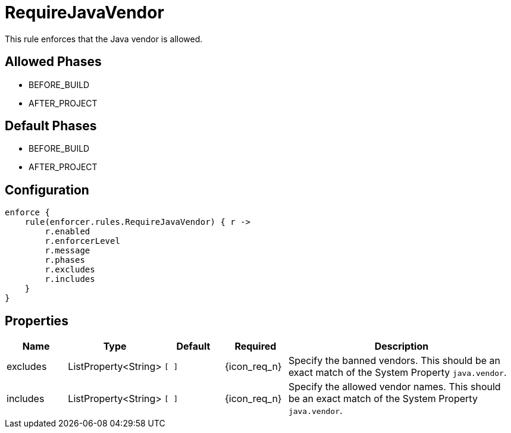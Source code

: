 
= RequireJavaVendor

This rule enforces that the Java vendor is allowed.

== Allowed Phases
* BEFORE_BUILD
* AFTER_PROJECT

== Default Phases
* BEFORE_BUILD
* AFTER_PROJECT

== Configuration
[source,groovy]
[subs="+macros"]
----
enforce {
    rule(enforcer.rules.RequireJavaVendor) { r ->
        r.enabled
        r.enforcerLevel
        r.message
        r.phases
        r.excludes
        r.includes
    }
}
----

== Properties

[%header, cols="<,<,<,^,<4"]
|===
| Name
| Type
| Default
| Required
| Description

| excludes
| ListProperty<String>
| `[ ]`
| {icon_req_n}
| Specify the banned vendors. This should be an exact match of the System Property `java.vendor`.

| includes
| ListProperty<String>
| `[ ]`
| {icon_req_n}
| Specify the allowed vendor names. This should be an exact match of the System Property `java.vendor`.

|===

